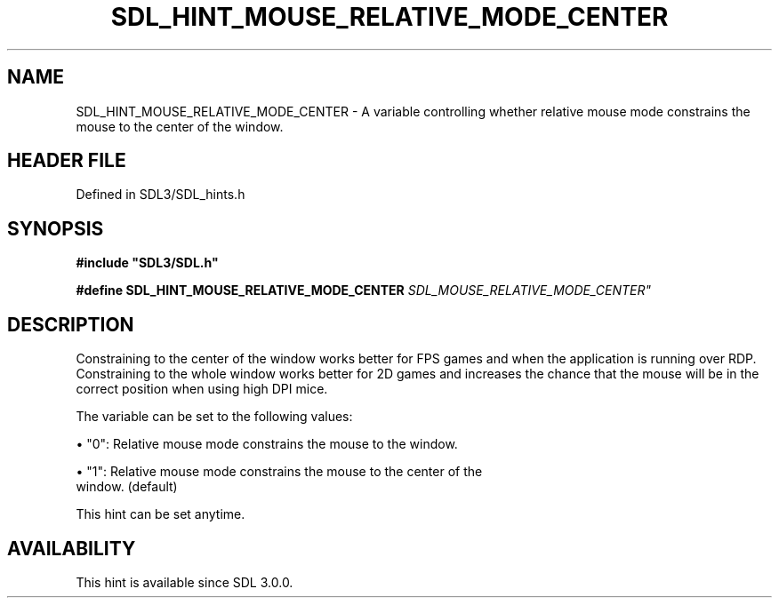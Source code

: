 .\" This manpage content is licensed under Creative Commons
.\"  Attribution 4.0 International (CC BY 4.0)
.\"   https://creativecommons.org/licenses/by/4.0/
.\" This manpage was generated from SDL's wiki page for SDL_HINT_MOUSE_RELATIVE_MODE_CENTER:
.\"   https://wiki.libsdl.org/SDL_HINT_MOUSE_RELATIVE_MODE_CENTER
.\" Generated with SDL/build-scripts/wikiheaders.pl
.\"  revision SDL-prerelease-3.1.1-227-gd42d66149
.\" Please report issues in this manpage's content at:
.\"   https://github.com/libsdl-org/sdlwiki/issues/new
.\" Please report issues in the generation of this manpage from the wiki at:
.\"   https://github.com/libsdl-org/SDL/issues/new?title=Misgenerated%20manpage%20for%20SDL_HINT_MOUSE_RELATIVE_MODE_CENTER
.\" SDL can be found at https://libsdl.org/
.de URL
\$2 \(laURL: \$1 \(ra\$3
..
.if \n[.g] .mso www.tmac
.TH SDL_HINT_MOUSE_RELATIVE_MODE_CENTER 3 "SDL 3.1.1" "SDL" "SDL3 FUNCTIONS"
.SH NAME
SDL_HINT_MOUSE_RELATIVE_MODE_CENTER \- A variable controlling whether relative mouse mode constrains the mouse to the center of the window\[char46]
.SH HEADER FILE
Defined in SDL3/SDL_hints\[char46]h

.SH SYNOPSIS
.nf
.B #include \(dqSDL3/SDL.h\(dq
.PP
.BI "#define SDL_HINT_MOUSE_RELATIVE_MODE_CENTER    "SDL_MOUSE_RELATIVE_MODE_CENTER"
.fi
.SH DESCRIPTION
Constraining to the center of the window works better for FPS games and
when the application is running over RDP\[char46] Constraining to the whole window
works better for 2D games and increases the chance that the mouse will be
in the correct position when using high DPI mice\[char46]

The variable can be set to the following values:


\(bu "0": Relative mouse mode constrains the mouse to the window\[char46]

\(bu "1": Relative mouse mode constrains the mouse to the center of the
  window\[char46] (default)

This hint can be set anytime\[char46]

.SH AVAILABILITY
This hint is available since SDL 3\[char46]0\[char46]0\[char46]

